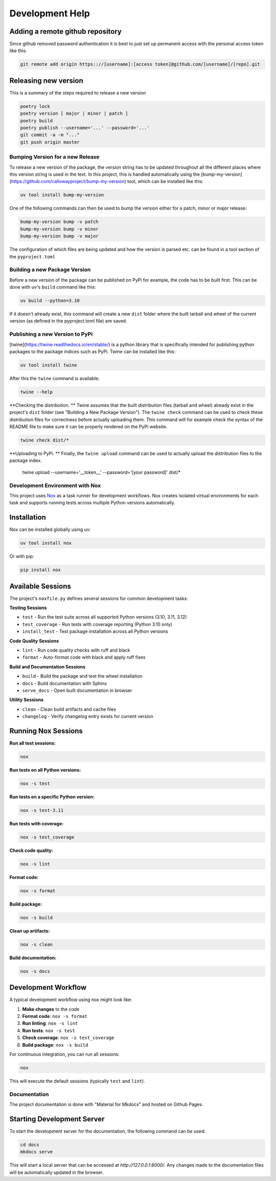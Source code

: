================
Development Help
================

Adding a remote github repository
---------------------------------

Since github removed password authentication it is best to just set up permanent access with the
personal access token like this:

.. code-block:: console

    git remote add origin https:://[username]:[access token]@github.com/[username]/[repo].git

Releasing new version
---------------------

This is a summary of the steps required to release a new version

.. code-block:: console

    poetry lock
    poetry version [ major | minor | patch ]
    poetry build
    poetry publish --username='...' --password='...'
    git commit -a -m "..."
    git push origin master


Bumping Version for a new Release
================================= 

To release a new version of the package, the version string has to be updated throughout all the different 
places where this version string is used in the text. In this project, this is handled automatically 
using the [bump-my-version](https://github.com/callowayproject/bump-my-version) tool, which can be 
installed like this:

.. code-block:: bash

    uv tool install bump-my-version

One of the following commands can then be used to bump the version either for a patch, minor or major release: 

.. code-block:: bash

    bump-my-version bump -v patch
    bump-my-version bump -v minor
    bump-my-version bump -v major

The configuration of which files are being updated and how the version is parsed etc. can be found in a 
tool section of the ``pyproject.toml``


Building a new Package Version
==============================

Before a new version of the package can be published on PyPi for example, the code has to be built first. This 
can be done with uv's ``build`` command like this:

.. code-block:: bash

    uv build --python=3.10

If it doesn't already exist, this command will create a new ``dist`` folder where the built tarball and wheel of 
the current version (as defined in the pyproject.toml file) are saved.


Publishing a new Version to PyPi
================================

[twine](https://twine.readthedocs.io/en/stable/) is a python library that is specifically intended for publishing python 
packages to the package indices such as PyPi. Twine can be installed like this:

.. code-block:: bash

    uv tool install twine

After this the ``twine`` command is available:

.. code-block:: bash

    twine --help

**Checking the distribution. ** Twine assumes that the built distribution files (tarball and wheel) already exist in the 
project's ``dist`` folder (see "Building a New Package Version"). The ``twine check`` command can be used to check 
these distribution files for correctness before actually uploading them. This command will for example check the 
syntax of the README file to make sure it can be properly rendered on the PyPi website.

.. code-block:: bash

    twine check dist/*
    
**Uploading to PyPi. ** Finally, the ``twine upload`` command can be used to actually upload the distribution files 
to the package index.

    twine upload --username='__token__' --password='[your password]' dist/*


Development Environment with Nox
=================================

This project uses `Nox <https://nox.thea.codes/en/stable/>`_ as a task runner for development workflows. 
Nox creates isolated virtual environments for each task and supports running tests across multiple Python 
versions automatically.

Installation
------------

Nox can be installed globally using uv:

.. code-block:: bash

    uv tool install nox

Or with pip:

.. code-block:: bash

    pip install nox

Available Sessions
------------------

The project's ``noxfile.py`` defines several sessions for common development tasks:

**Testing Sessions**

- ``test`` - Run the test suite across all supported Python versions (3.10, 3.11, 3.12)
- ``test_coverage`` - Run tests with coverage reporting (Python 3.10 only)
- ``install_test`` - Test package installation across all Python versions

**Code Quality Sessions**

- ``lint`` - Run code quality checks with ruff and black
- ``format`` - Auto-format code with black and apply ruff fixes

**Build and Documentation Sessions**

- ``build`` - Build the package and test the wheel installation
- ``docs`` - Build documentation with Sphinx
- ``serve_docs`` - Open built documentation in browser

**Utility Sessions**

- ``clean`` - Clean build artifacts and cache files
- ``changelog`` - Verify changelog entry exists for current version

Running Nox Sessions
--------------------

**Run all test sessions:**

.. code-block:: bash

    nox

**Run tests on all Python versions:**

.. code-block:: bash

    nox -s test

**Run tests on a specific Python version:**

.. code-block:: bash

    nox -s test-3.11

**Run tests with coverage:**

.. code-block:: bash

    nox -s test_coverage

**Check code quality:**

.. code-block:: bash

    nox -s lint

**Format code:**

.. code-block:: bash

    nox -s format

**Build package:**

.. code-block:: bash

    nox -s build

**Clean up artifacts:**

.. code-block:: bash

    nox -s clean

**Build documentation:**

.. code-block:: bash

    nox -s docs


Development Workflow
--------------------

A typical development workflow using nox might look like:

1. **Make changes** to the code
2. **Format code**: ``nox -s format``
3. **Run linting**: ``nox -s lint``
4. **Run tests**: ``nox -s test``
5. **Check coverage**: ``nox -s test_coverage``
6. **Build package**: ``nox -s build``

For continuous integration, you can run all sessions:

.. code-block:: bash

    nox

This will execute the default sessions (typically ``test`` and ``lint``).


Documentation
=============

The project documentation is done with "Material for Mkdocs" and hosted on Github Pages.

Starting Development Server
---------------------------

To start the development server for the documentation, the following command can be used:

.. code-block:: bash

    cd docs
    mkdocs serve

This will start a local server that can be accessed at `http://127.0.0.1:8000/`. Any changes made to the documentation 
files will be automatically updated in the browser.